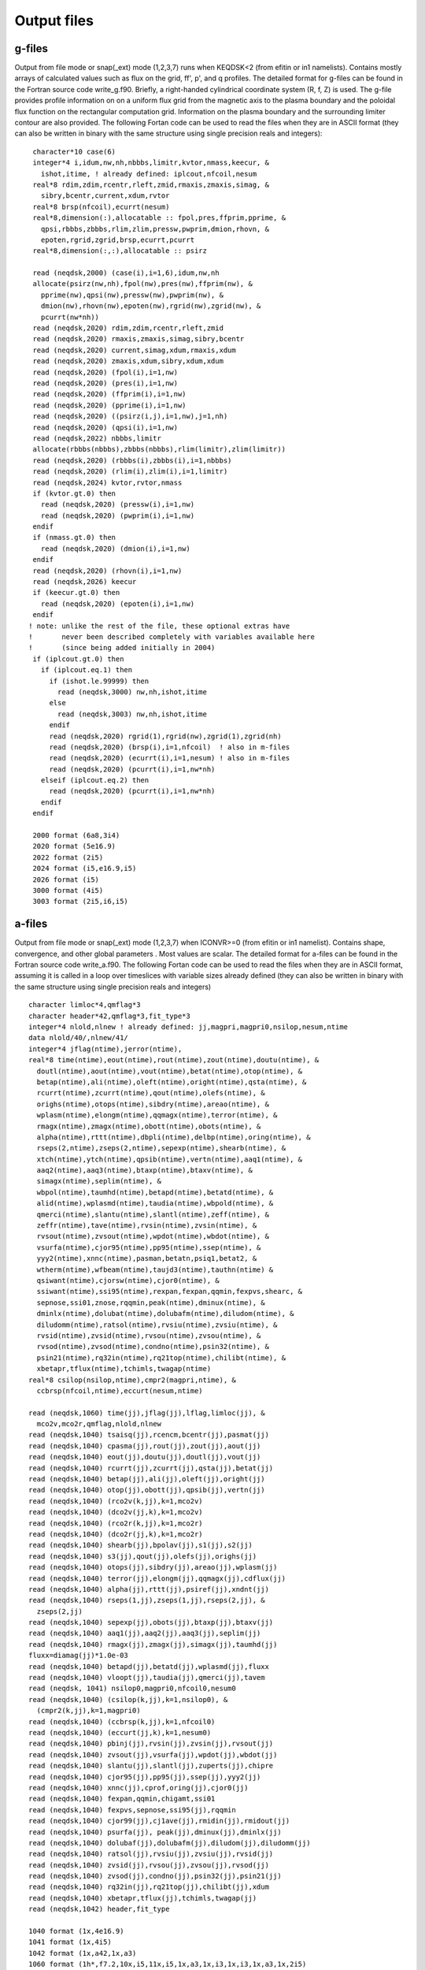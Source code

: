 .. highlight:: fortran

Output files
============

g-files
-------
Output from file mode or snap(_ext) mode (1,2,3,7) runs when KEQDSK<2 (from efitin or in1 namelists).
Contains mostly arrays of calculated values such as flux on the grid, ff', p', and q profiles.
The detailed format for g-files can be found in the Fortran source code write_g.f90. 
Briefly, a right-handed cylindrical coordinate system (R, f, Z) is used. The g-file provides
profile information on on a uniform flux grid from the magnetic axis to the plasma boundary
and the poloidal flux function on the rectangular computation grid. Information on the plasma
boundary and the surrounding limiter contour are also provided.  The following Fortan code can
be used to read the files when they are in ASCII format (they can also be written in binary
with the same structure using single precision reals and integers):: 

	 character*10 case(6)
         integer*4 i,idum,nw,nh,nbbbs,limitr,kvtor,nmass,keecur, &
           ishot,itime, ! already defined: iplcout,nfcoil,nesum
         real*8 rdim,zdim,rcentr,rleft,zmid,rmaxis,zmaxis,simag, &
           sibry,bcentr,current,xdum,rvtor
         real*8 brsp(nfcoil),ecurrt(nesum)
         real*8,dimension(:),allocatable :: fpol,pres,ffprim,pprime, &
           qpsi,rbbbs,zbbbs,rlim,zlim,pressw,pwprim,dmion,rhovn, &
           epoten,rgrid,zgrid,brsp,ecurrt,pcurrt
         real*8,dimension(:,:),allocatable :: psirz

	 read (neqdsk,2000) (case(i),i=1,6),idum,nw,nh
	 allocate(psirz(nw,nh),fpol(nw),pres(nw),ffprim(nw), &
	   pprime(nw),qpsi(nw),pressw(nw),pwprim(nw), &
           dmion(nw),rhovn(nw),epoten(nw),rgrid(nw),zgrid(nw), &
           pcurrt(nw*nh))
	 read (neqdsk,2020) rdim,zdim,rcentr,rleft,zmid
	 read (neqdsk,2020) rmaxis,zmaxis,simag,sibry,bcentr
	 read (neqdsk,2020) current,simag,xdum,rmaxis,xdum
	 read (neqdsk,2020) zmaxis,xdum,sibry,xdum,xdum
	 read (neqdsk,2020) (fpol(i),i=1,nw)
	 read (neqdsk,2020) (pres(i),i=1,nw)
	 read (neqdsk,2020) (ffprim(i),i=1,nw)
	 read (neqdsk,2020) (pprime(i),i=1,nw)
	 read (neqdsk,2020) ((psirz(i,j),i=1,nw),j=1,nh)
	 read (neqdsk,2020) (qpsi(i),i=1,nw)
	 read (neqdsk,2022) nbbbs,limitr
         allocate(rbbbs(nbbbs),zbbbs(nbbbs),rlim(limitr),zlim(limitr))
	 read (neqdsk,2020) (rbbbs(i),zbbbs(i),i=1,nbbbs)
	 read (neqdsk,2020) (rlim(i),zlim(i),i=1,limitr)
	 read (neqdsk,2024) kvtor,rvtor,nmass
	 if (kvtor.gt.0) then
	   read (neqdsk,2020) (pressw(i),i=1,nw)
	   read (neqdsk,2020) (pwprim(i),i=1,nw)
	 endif
	 if (nmass.gt.0) then
	   read (neqdsk,2020) (dmion(i),i=1,nw)
	 endif
	 read (neqdsk,2020) (rhovn(i),i=1,nw)
         read (neqdsk,2026) keecur
         if (keecur.gt.0) then
           read (neqdsk,2020) (epoten(i),i=1,nw)
         endif
        ! note: unlike the rest of the file, these optional extras have
        !       never been described completely with variables available here
        !       (since being added initially in 2004)
         if (iplcout.gt.0) then
           if (iplcout.eq.1) then
             if (ishot.le.99999) then
               read (neqdsk,3000) nw,nh,ishot,itime
             else
               read (neqdsk,3003) nw,nh,ishot,itime
             endif
             read (neqdsk,2020) rgrid(1),rgrid(nw),zgrid(1),zgrid(nh)
             read (neqdsk,2020) (brsp(i),i=1,nfcoil)  ! also in m-files
             read (neqdsk,2020) (ecurrt(i),i=1,nesum) ! also in m-files
             read (neqdsk,2020) (pcurrt(i),i=1,nw*nh)
           elseif (iplcout.eq.2) then
             read (neqdsk,2020) (pcurrt(i),i=1,nw*nh)
           endif
         endif

	 2000 format (6a8,3i4)
	 2020 format (5e16.9)
	 2022 format (2i5)
	 2024 format (i5,e16.9,i5)
         2026 format (i5)
         3000 format (4i5)
         3003 format (2i5,i6,i5)

.. csv-table:: gEQDSK variables
   :file: tables/geqdsk.csv
   :widths: 20,80
   :header-rows: 1


a-files
-------

Output from file mode or snap(_ext) mode (1,2,3,7) when ICONVR>=0 (from efitin or in1 namelist).  Contains shape, convergence, and other global parameters .  Most values are scalar. The detailed format for a-files can be found in the Fortran source code write_a.f90.  The following Fortan code can be used to read the files when they are in ASCII format, assuming it is called in a loop over timeslices with variable sizes already defined (they can also be written in binary with the same structure using single precision reals and integers) :: 

	character limloc*4,qmflag*3 
        character header*42,qmflag*3,fit_type*3
        integer*4 nlold,nlnew ! already defined: jj,magpri,magpri0,nsilop,nesum,ntime
        data nlold/40/,nlnew/41/
	integer*4 jflag(ntime),jerror(ntime),
	real*8 time(ntime),eout(ntime),rout(ntime),zout(ntime),doutu(ntime), &
	  doutl(ntime),aout(ntime),vout(ntime),betat(ntime),otop(ntime), &
	  betap(ntime),ali(ntime),oleft(ntime),oright(ntime),qsta(ntime), &
	  rcurrt(ntime),zcurrt(ntime),qout(ntime),olefs(ntime), &
	  orighs(ntime),otops(ntime),sibdry(ntime),areao(ntime), &
	  wplasm(ntime),elongm(ntime),qqmagx(ntime),terror(ntime), &
	  rmagx(ntime),zmagx(ntime),obott(ntime),obots(ntime), &
	  alpha(ntime),rttt(ntime),dbpli(ntime),delbp(ntime),oring(ntime), &
	  rseps(2,ntime),zseps(2,ntime),sepexp(ntime),shearb(ntime), &
	  xtch(ntime),ytch(ntime),qpsib(ntime),vertn(ntime),aaq1(ntime), &
	  aaq2(ntime),aaq3(ntime),btaxp(ntime),btaxv(ntime), &
	  simagx(ntime),seplim(ntime), &
	  wbpol(ntime),taumhd(ntime),betapd(ntime),betatd(ntime), &
	  alid(ntime),wplasmd(ntime),taudia(ntime),wbpold(ntime), &
	  qmerci(ntime),slantu(ntime),slantl(ntime),zeff(ntime), &
	  zeffr(ntime),tave(ntime),rvsin(ntime),zvsin(ntime), &
	  rvsout(ntime),zvsout(ntime),wpdot(ntime),wbdot(ntime), &
	  vsurfa(ntime),cjor95(ntime),pp95(ntime),ssep(ntime), &
	  yyy2(ntime),xnnc(ntime),pasman,betatn,psiq1,betat2, &
	  wtherm(ntime),wfbeam(ntime),taujd3(ntime),tauthn(ntime) &
	  qsiwant(ntime),cjorsw(ntime),cjor0(ntime), &
	  ssiwant(ntime),ssi95(ntime),rexpan,fexpan,qqmin,fexpvs,shearc, &
	  sepnose,ssi01,znose,rqqmin,peak(ntime),dminux(ntime), &
	  dminlx(ntime),dolubat(ntime),dolubafm(ntime),diludom(ntime), &
	  diludomm(ntime),ratsol(ntime),rvsiu(ntime),zvsiu(ntime), &
	  rvsid(ntime),zvsid(ntime),rvsou(ntime),zvsou(ntime), &
	  rvsod(ntime),zvsod(ntime),condno(ntime),psin32(ntime), &
	  psin21(ntime),rq32in(ntime),rq21top(ntime),chilibt(ntime), &
          xbetapr,tflux(ntime),tchimls,twagap(ntime)
	real*8 csilop(nsilop,ntime),cmpr2(magpri,ntime), &
	  ccbrsp(nfcoil,ntime),eccurt(nesum,ntime)

	read (neqdsk,1060) time(jj),jflag(jj),lflag,limloc(jj), &
	  mco2v,mco2r,qmflag,nlold,nlnew
	read (neqdsk,1040) tsaisq(jj),rcencm,bcentr(jj),pasmat(jj)
	read (neqdsk,1040) cpasma(jj),rout(jj),zout(jj),aout(jj)
	read (neqdsk,1040) eout(jj),doutu(jj),doutl(jj),vout(jj)
	read (neqdsk,1040) rcurrt(jj),zcurrt(jj),qsta(jj),betat(jj)
	read (neqdsk,1040) betap(jj),ali(jj),oleft(jj),oright(jj)
	read (neqdsk,1040) otop(jj),obott(jj),qpsib(jj),vertn(jj)
	read (neqdsk,1040) (rco2v(k,jj),k=1,mco2v)
	read (neqdsk,1040) (dco2v(jj,k),k=1,mco2v)
	read (neqdsk,1040) (rco2r(k,jj),k=1,mco2r)
	read (neqdsk,1040) (dco2r(jj,k),k=1,mco2r)
	read (neqdsk,1040) shearb(jj),bpolav(jj),s1(jj),s2(jj)
	read (neqdsk,1040) s3(jj),qout(jj),olefs(jj),orighs(jj)
	read (neqdsk,1040) otops(jj),sibdry(jj),areao(jj),wplasm(jj)
	read (neqdsk,1040) terror(jj),elongm(jj),qqmagx(jj),cdflux(jj)
	read (neqdsk,1040) alpha(jj),rttt(jj),psiref(jj),xndnt(jj)
	read (neqdsk,1040) rseps(1,jj),zseps(1,jj),rseps(2,jj), &
	  zseps(2,jj)
	read (neqdsk,1040) sepexp(jj),obots(jj),btaxp(jj),btaxv(jj)
	read (neqdsk,1040) aaq1(jj),aaq2(jj),aaq3(jj),seplim(jj)
	read (neqdsk,1040) rmagx(jj),zmagx(jj),simagx(jj),taumhd(jj)
	fluxx=diamag(jj)*1.0e-03
	read (neqdsk,1040) betapd(jj),betatd(jj),wplasmd(jj),fluxx
	read (neqdsk,1040) vloopt(jj),taudia(jj),qmerci(jj),tavem
	read (neqdsk, 1041) nsilop0,magpri0,nfcoil0,nesum0
	read (neqdsk,1040) (csilop(k,jj),k=1,nsilop0), &
	  (cmpr2(k,jj),k=1,magpri0)
	read (neqdsk,1040) (ccbrsp(k,jj),k=1,nfcoil0)
	read (neqdsk,1040) (eccurt(jj,k),k=1,nesum0)
	read (neqdsk,1040) pbinj(jj),rvsin(jj),zvsin(jj),rvsout(jj)
	read (neqdsk,1040) zvsout(jj),vsurfa(jj),wpdot(jj),wbdot(jj)
	read (neqdsk,1040) slantu(jj),slantl(jj),zuperts(jj),chipre
	read (neqdsk,1040) cjor95(jj),pp95(jj),ssep(jj),yyy2(jj)
	read (neqdsk,1040) xnnc(jj),cprof,oring(jj),cjor0(jj)
	read (neqdsk,1040) fexpan,qqmin,chigamt,ssi01
	read (neqdsk,1040) fexpvs,sepnose,ssi95(jj),rqqmin
	read (neqdsk,1040) cjor99(jj),cj1ave(jj),rmidin(jj),rmidout(jj)
	read (neqdsk,1040) psurfa(jj), peak(jj),dminux(jj),dminlx(jj)
	read (neqdsk,1040) dolubaf(jj),dolubafm(jj),diludom(jj),diludomm(jj)
	read (neqdsk,1040) ratsol(jj),rvsiu(jj),zvsiu(jj),rvsid(jj)
	read (neqdsk,1040) zvsid(jj),rvsou(jj),zvsou(jj),rvsod(jj)
	read (neqdsk,1040) zvsod(jj),condno(jj),psin32(jj),psin21(jj)
	read (neqdsk,1040) rq32in(jj),rq21top(jj),chilibt(jj),xdum
        read (neqdsk,1040) xbetapr,tflux(jj),tchimls,twagap(jj)
        read (neqdsk,1042) header,fit_type

	1040 format (1x,4e16.9)
	1041 format (1x,4i5)
        1042 format (1x,a42,1x,a3)
	1060 format (1h*,f7.2,10x,i5,11x,i5,1x,a3,1x,i3,1x,i3,1x,a3,1x,2i5)

.. csv-table:: aEQDSK variables
   :file: tables/aeqdsk.csv
   :widths: 20,80
   :header-rows: 1


m-files
-------
Output from file mode or snap(_ext) mode (1,2,3,7) runs when specified by IOUT (see efitin or in1 namelist).  Contains all diagnostic data, uncertainties, and synthetic measurements which can be used as input to fitting solutions and the quality of the fits (chi squared).  Also contains several global quality of fit parameters, plasma coefficients and coil currents used for correcting magnetic measurements.

.. csv-table:: mEQDSK variables
   :file: tables/meqdsk.csv
   :widths: 20,80
   :header-rows: 1



